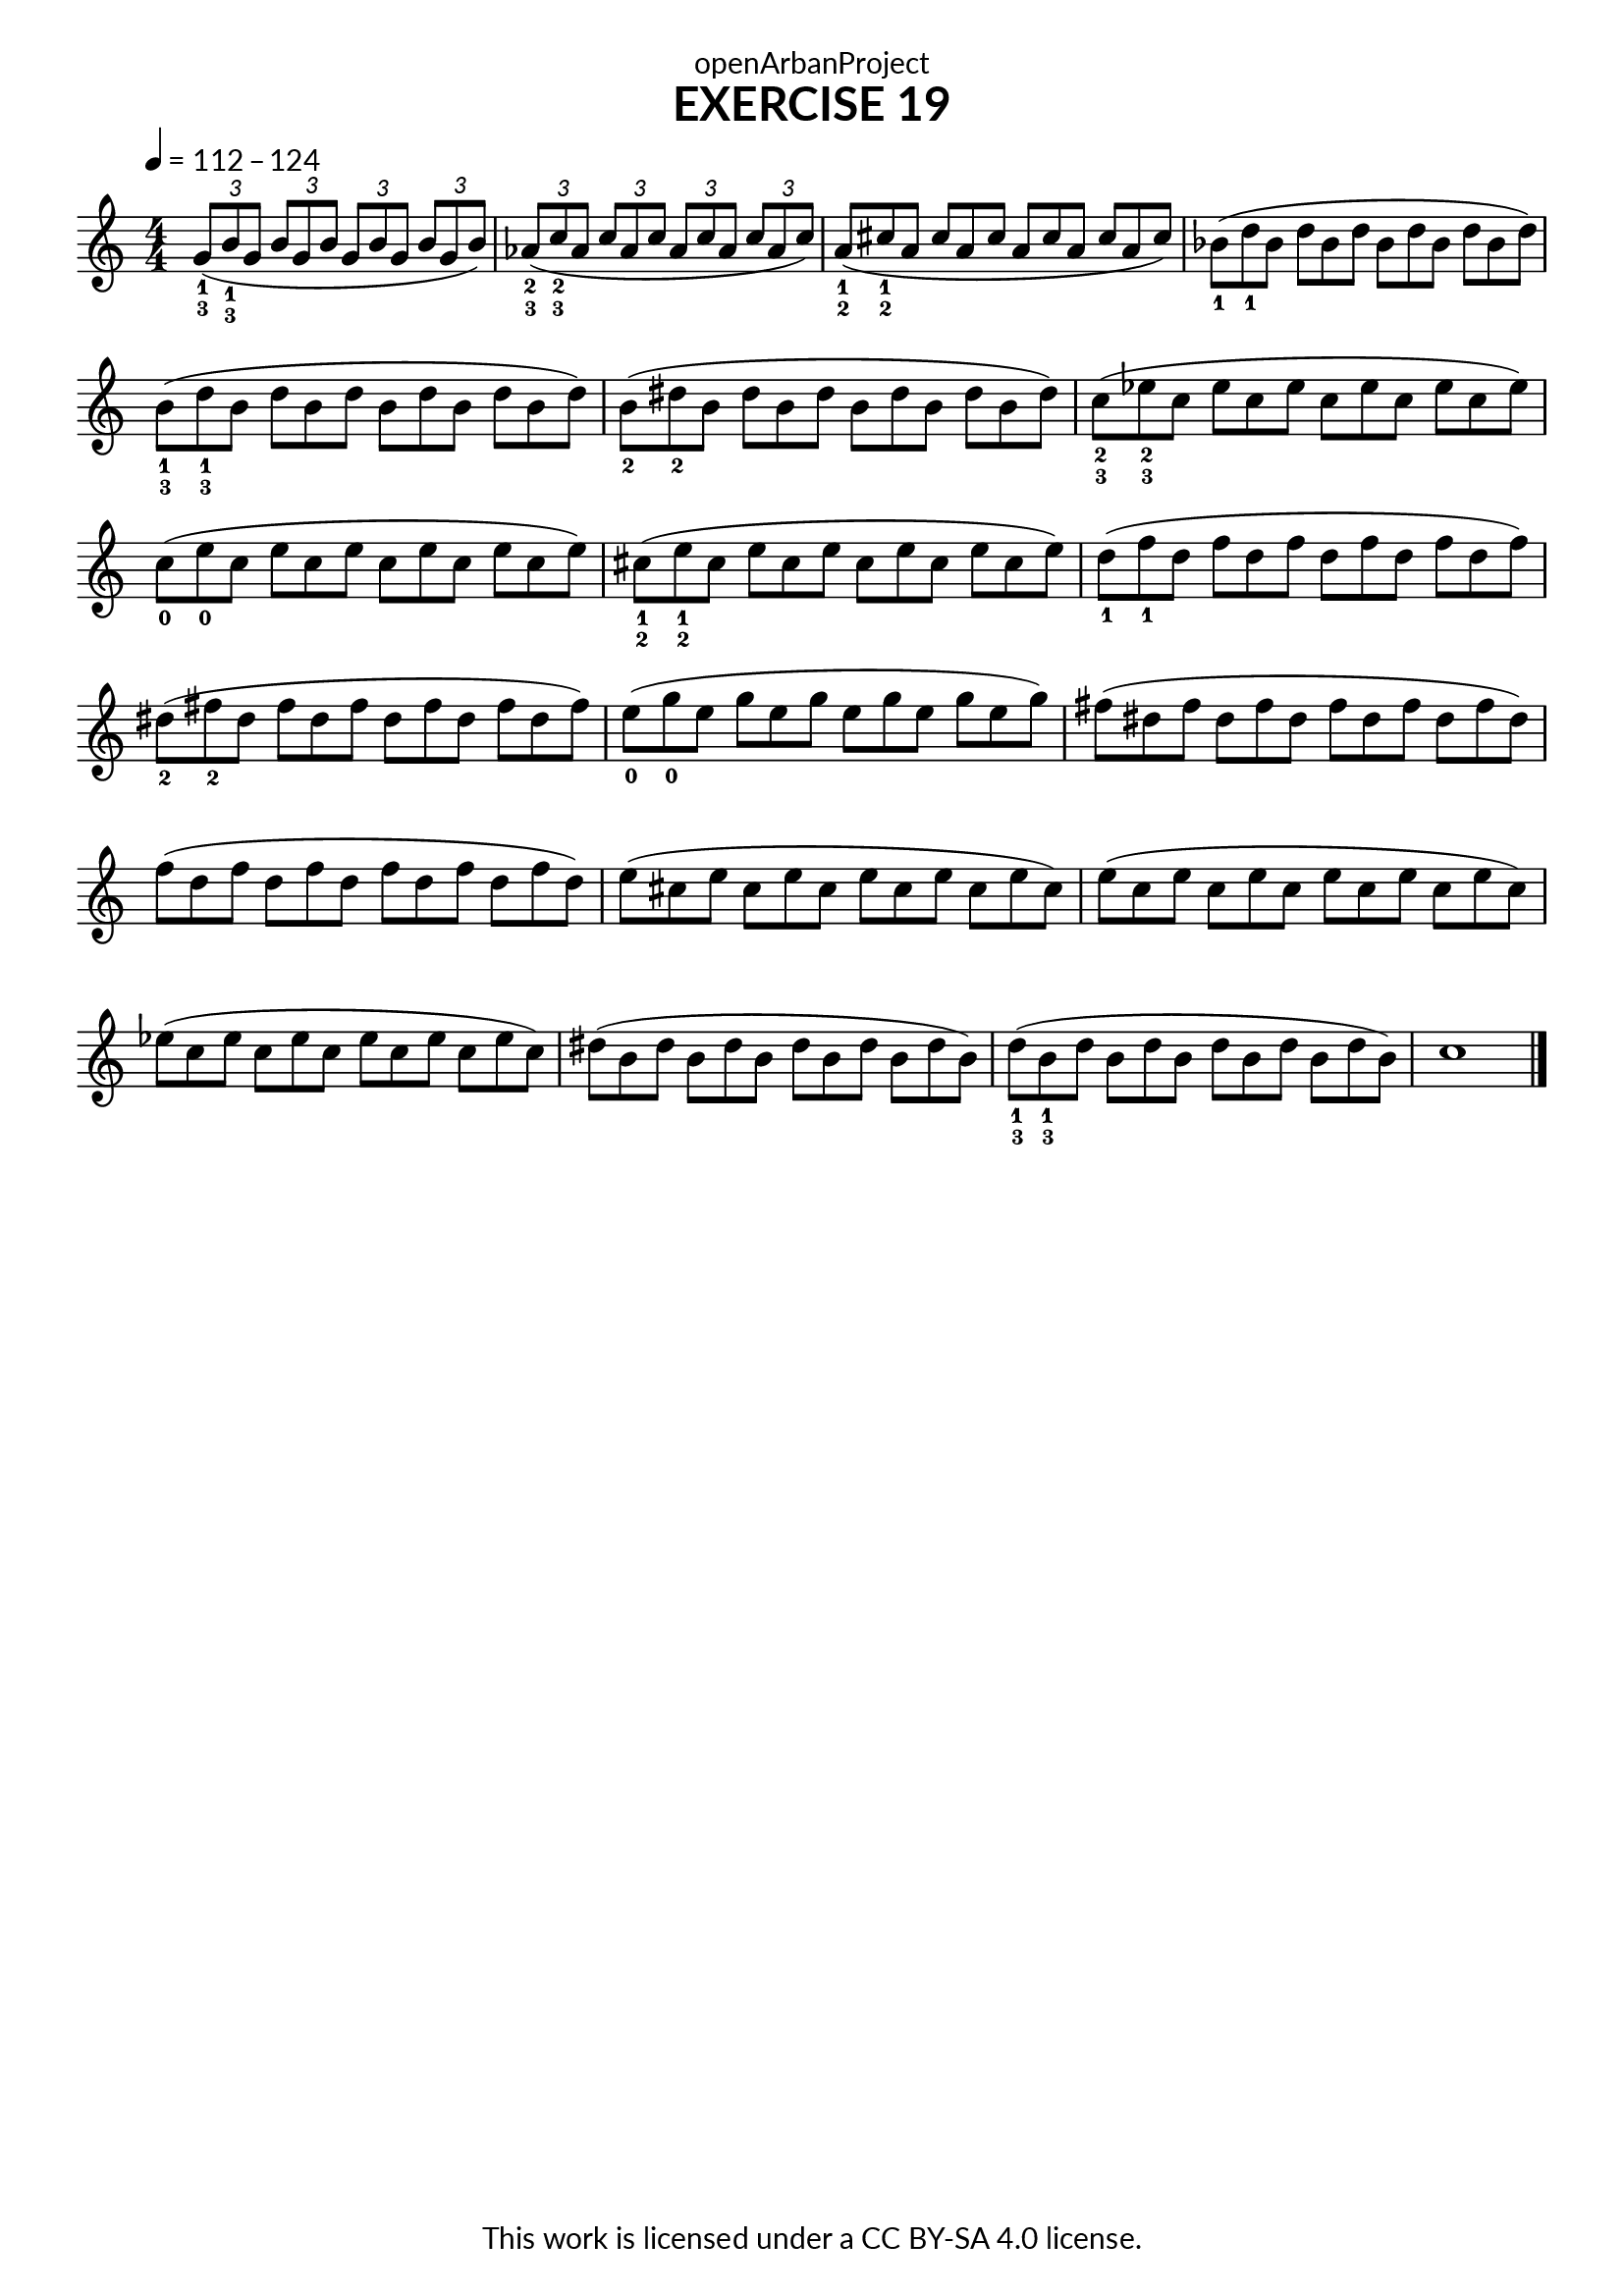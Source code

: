 \version "2.20.0"
\language "english"

\book {
  \paper {
    indent = 0\mm
    scoreTitleMarkup = \markup {
      \fill-line {
        \null
        \fontsize #4 \bold \fromproperty #'header:piece
        \fromproperty #'header:composer
      }
    }
    fonts = #
  (make-pango-font-tree
   "Lato"
   "Lato"
   "Liberation Mono"
   (/ (* staff-height pt) 2.5))
  }
  \header { tagline = ##f 
            copyright = "This work is licensed under a CC BY-SA 4.0 license."
            dedication = "openArbanProject"
  }
  
  \score {
    \header {
      piece = "EXERCISE 19"
    }
    \layout { \context { \Score \remove "Bar_number_engraver" }}
    \relative c''
    {
      \numericTimeSignature \time 4/4
      \key c \major
      \tempo 4 = 112 - 124
      \set fingeringOrientations = #'(down)
      \stemUp
      \tuplet 3/2 {<g-1-3>8( <b-1-3> g} \tuplet 3/2 {b g b} 
      \tuplet 3/2 {g b g} \tuplet 3/2 {b g b)}
      \tuplet 3/2 {<af-2-3>( <c-2-3> af} \tuplet 3/2 {c af c}
      \tuplet 3/2 {af c af} \tuplet 3/2 {c af c)}
      \once \override Score.TimeSignature.break-visibility = #all-invisible
      \time 12/8
      <a-1-2>( <cs-1-2> a cs a cs a cs a cs a cs)
      \stemNeutral
      <bf-1>( <d-1> bf d bf d bf d bf d bf d)
      <b-1-3>( <d-1-3> b d b d b d b d b d)
      <b-2>( <ds-2> b ds b ds b ds b ds b ds)
      <c-2-3>( <ef-2-3> c ef c ef c ef c ef c ef)
      <c-0>( <e-0> c e c e c e c e c e)
      <cs-1-2>( <e-1-2> cs e cs e cs e cs e cs e)
      <d-1>( <f-1> d f d f d f d f d f)
      <ds-2>( <fs-2> ds fs ds fs ds fs ds fs ds fs)
      <e-0>( <g-0> e g e g e g e g e g)
      fs( ds fs ds fs ds fs ds fs ds fs ds)
      f( d f d f d f d f d f d) 	e( cs e cs e cs e cs e cs e cs)
      e( c e c e c e c e c e c) 	ef( c ef c ef c ef c ef c ef c)
      ds( b ds b ds b ds b ds b ds b) 	<d-1-3>( <b-1-3> d b d b d b d b d b) 
      c1 \bar "|."
    }
  }

}
